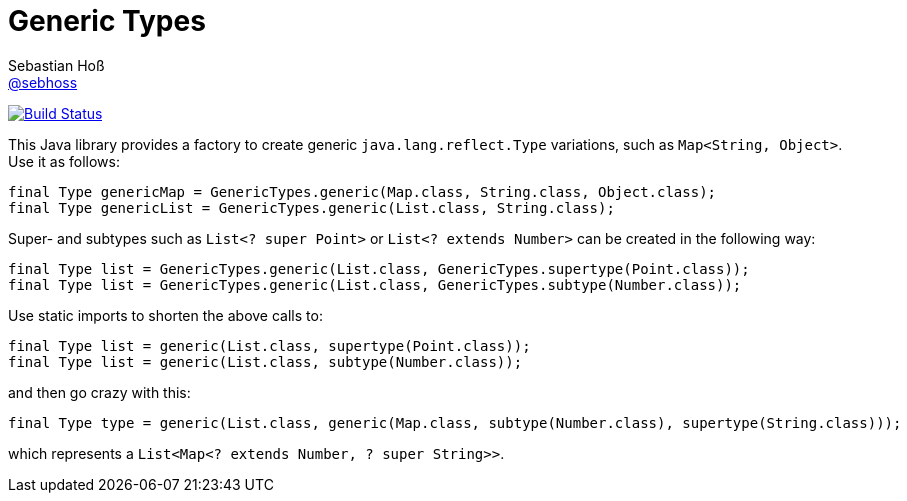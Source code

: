 = Generic Types
Sebastian Hoß <https://github.com/sebhoss[@sebhoss]>
:github-org: sebhoss
:project-name: generic-types
:project-group: com.github.sebhoss.utils
// :coverity-project: 2658

// image:https://img.shields.io/maven-central/v/{project-group}/{project-name}.svg?style=flat-square["Maven Central", link="https://maven-badges.herokuapp.com/maven-central/{project-group}/{project-name}"]
// image:https://www.ohloh.net/p/{project-name}/widgets/project_thin_badge.gif["Open Hub statistics", link="https://www.ohloh.net/p/{project-name}"]
image:https://img.shields.io/travis/{github-org}/{project-name}/master.svg?style=flat-square["Build Status", link="https://travis-ci.org/{github-org}/{project-name}"]
image:https://img.shields.io/coveralls/{github-org}/{project-name}/master.svg?style=flat-square["", link="https://coveralls.io/github/{github-org}/{project-name}"]
// image:https://scan.coverity.com/projects/{coverity-project}/badge.svg["Coverity Scan Result", link="https://scan.coverity.com/projects/{coverity-project}"]
// image:https://badges.gitter.im/Join%20Chat.svg["Gitter", link="https://gitter.im/{github-org}/{project-name}"]

This Java library provides a factory to create generic `java.lang.reflect.Type` variations, such as `Map<String, Object>`. Use it as follows:

[source,java]
----
final Type genericMap = GenericTypes.generic(Map.class, String.class, Object.class);
final Type genericList = GenericTypes.generic(List.class, String.class);
----

Super- and subtypes such as `List<? super Point>` or `List<? extends Number>` can be created in the following way:

[source,java]
----
final Type list = GenericTypes.generic(List.class, GenericTypes.supertype(Point.class));
final Type list = GenericTypes.generic(List.class, GenericTypes.subtype(Number.class));
----

Use static imports to shorten the above calls to:

[source,java]
----
final Type list = generic(List.class, supertype(Point.class));
final Type list = generic(List.class, subtype(Number.class));
----

and then go crazy with this:

[source,java]
----
final Type type = generic(List.class, generic(Map.class, subtype(Number.class), supertype(String.class)));
----

which represents a `List<Map<? extends Number, ? super String>>`.
